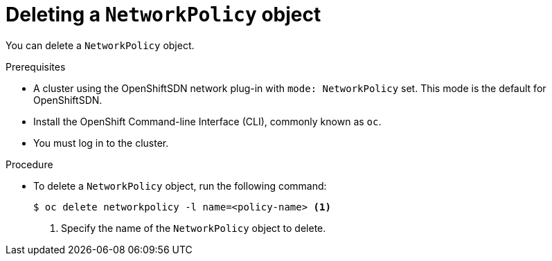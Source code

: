 // Module included in the following assemblies:
//
// networking/configuring-networkpolicy.adoc

[id="nw-networkpolicy-delete_{context}"]

= Deleting a `NetworkPolicy` object

You can delete a `NetworkPolicy` object.

.Prerequisites

* A cluster using the OpenShiftSDN network plug-in with `mode: NetworkPolicy`
set. This mode is the default for OpenShiftSDN.
* Install the OpenShift Command-line Interface (CLI), commonly known as `oc`.
* You must log in to the cluster.

.Procedure

* To delete a `NetworkPolicy` object, run the following command:
+
----
$ oc delete networkpolicy -l name=<policy-name> <1>
----
<1> Specify the name of the `NetworkPolicy` object to delete.

